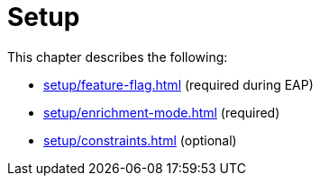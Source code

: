[role=enterprise-edition]
[[setup]]
= Setup
:description: This chapter describes how to set up neo4j for change data capture.

This chapter describes the following:

* xref:setup/feature-flag.adoc[] (required during EAP)
* xref:setup/enrichment-mode.adoc[] (required)
* xref:setup/constraints.adoc[] (optional)